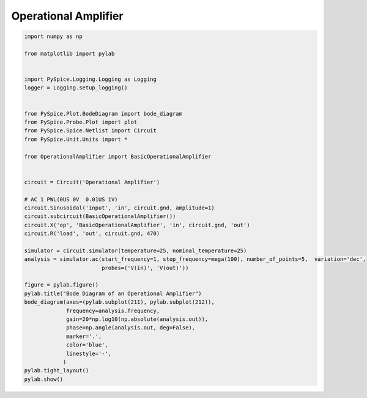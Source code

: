 
=======================
 Operational Amplifier
=======================


.. code-block:: python

    
    import numpy as np
    
    from matplotlib import pylab
    
    
    import PySpice.Logging.Logging as Logging
    logger = Logging.setup_logging()
    
    
    from PySpice.Plot.BodeDiagram import bode_diagram
    from PySpice.Probe.Plot import plot
    from PySpice.Spice.Netlist import Circuit
    from PySpice.Unit.Units import *
    
    from OperationalAmplifier import BasicOperationalAmplifier
    
    
    circuit = Circuit('Operational Amplifier')
    
    # AC 1 PWL(0US 0V  0.01US 1V)
    circuit.Sinusoidal('input', 'in', circuit.gnd, amplitude=1)
    circuit.subcircuit(BasicOperationalAmplifier())
    circuit.X('op', 'BasicOperationalAmplifier', 'in', circuit.gnd, 'out')
    circuit.R('load', 'out', circuit.gnd, 470)
    
    simulator = circuit.simulator(temperature=25, nominal_temperature=25)
    analysis = simulator.ac(start_frequency=1, stop_frequency=mega(100), number_of_points=5,  variation='dec',
                            probes=('V(in)', 'V(out)'))
    
    figure = pylab.figure()
    pylab.title("Bode Diagram of an Operational Amplifier")
    bode_diagram(axes=(pylab.subplot(211), pylab.subplot(212)),
                 frequency=analysis.frequency,
                 gain=20*np.log10(np.absolute(analysis.out)),
                 phase=np.angle(analysis.out, deg=False),
                 marker='.',
                 color='blue',
                 linestyle='-',
                )
    pylab.tight_layout()
    pylab.show()

